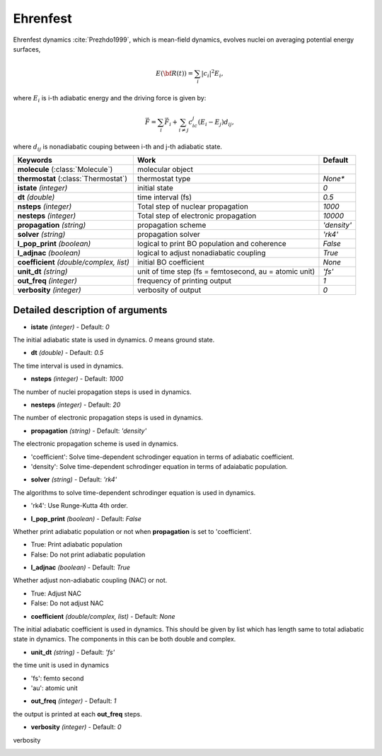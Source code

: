 
Ehrenfest
^^^^^^^^^^^^^^^^^^^^^^^^^^^^^^^^^^^^^^^^^^^

Ehrenfest dynamics :cite:`Prezhdo1999`, which is mean-field dynamics, evolves nuclei on averaging potential energy surfaces,

.. math::

   E(\underline{\underline{\bf R}}(t))=\sum_{i}\vert c_i \vert^2E_i,

where :math:`E_i` is i-th adiabatic energy and
the driving force is given by:

.. math::

   \vec{F}=\sum_{i} \vec{F}_i + \sum_{i\neq j} c_ic_j(E_i-E_j)d_{ij},

where :math:`d_{ij}` is nonadiabatic couping between i-th and j-th adiabatic state.

+----------------------------+------------------------------------------------+-------------+
| Keywords                   | Work                                           | Default     |
+============================+================================================+=============+
| **molecule**               | molecular object                               |             |
| (:class:`Molecule`)        |                                                |             |
+----------------------------+------------------------------------------------+-------------+
| **thermostat**             | thermostat type                                | *None**     |
| (:class:`Thermostat`)      |                                                |             |
+----------------------------+------------------------------------------------+-------------+
| **istate**                 | initial state                                  | *0*         |
| *(integer)*                |                                                |             |
+----------------------------+------------------------------------------------+-------------+
| **dt**                     | time interval (fs)                             | *0.5*       |
| *(double)*                 |                                                |             |
+----------------------------+------------------------------------------------+-------------+
| **nsteps**                 | Total step of nuclear propagation              | *1000*      |
| *(integer)*                |                                                |             |
+----------------------------+------------------------------------------------+-------------+
| **nesteps**                | Total step of electronic propagation           | *10000*     |
| *(integer)*                |                                                |             |
+----------------------------+------------------------------------------------+-------------+
| **propagation**            | propagation scheme                             | *'density'* |
| *(string)*                 |                                                |             |
+----------------------------+------------------------------------------------+-------------+
| **solver**                 | propagation solver                             | *'rk4'*     |
| *(string)*                 |                                                |             |
+----------------------------+------------------------------------------------+-------------+
| **l_pop_print**            | logical to print BO population and coherence   | *False*     |
| *(boolean)*                |                                                |             |
+----------------------------+------------------------------------------------+-------------+
| **l_adjnac**               | logical to adjust nonadiabatic coupling        | *True*      |
| *(boolean)*                |                                                |             |
+----------------------------+------------------------------------------------+-------------+
| **coefficient**            | initial BO coefficient                         | *None*      |
| *(double/complex, list)*   |                                                |             |
+----------------------------+------------------------------------------------+-------------+
| **unit_dt**                | unit of time step (fs = femtosecond,           | *'fs'*      |
| *(string)*                 | au = atomic unit)                              |             |
+----------------------------+------------------------------------------------+-------------+
| **out_freq**               | frequency of printing output                   | *1*         |
| *(integer)*                |                                                |             |
+----------------------------+------------------------------------------------+-------------+
| **verbosity**              | verbosity of output                            | *0*         | 
| *(integer)*                |                                                |             |
+----------------------------+------------------------------------------------+-------------+

Detailed description of arguments
''''''''''''''''''''''''''''''''''''

- **istate** *(integer)* - Default: *0*

The initial adiabatic state is used in dynamics. 
*0* means ground state.

\

- **dt** *(double)* - Default: *0.5*

The time interval is used in dynamics.

\

- **nsteps** *(integer)* - Default: *1000*

The number of nuclei propagation steps is used in dynamics.

\

- **nesteps** *(integer)* - Default: *20*

The number of electronic propagation steps is used in dynamics.

\

- **propagation** *(string)* - Default: *'density'*

The electronic propagation scheme is used in dynamics.

+ 'coefficient': Solve time-dependent schrodinger equation in terms of adiabatic coefficient.
+ 'density': Solve time-dependent schrodinger equation in terms of adaiabatic population.

\

- **solver** *(string)* - Default: *'rk4'*

The algorithms to solve time-dependent schrodinger equation is used in dynamics.

+ 'rk4': Use Runge-Kutta 4th order.

\

- **l_pop_print** *(boolean)* - Default: *False*

Whether print adiabatic population or not when **propagation** is set to 'coefficient'.

+ True: Print adiabatic population
+ False: Do not print adiabatic population

\

- **l_adjnac** *(boolean)* - Default: *True*

Whether adjust non-adiabatic coupling (NAC) or not.

+ True: Adjust NAC
+ False: Do not adjust NAC

\

- **coefficient** *(double/complex, list)* - Default: *None*

The initial adiabatic coefficient is used in dynamics.
This should be given by list which has length same to total adiabatic state in dynamics.
The components in this can be both double and complex.

\

- **unit_dt** *(string)* - Default: *'fs'*

the time unit is used in dynamics

+ 'fs': femto second
+ 'au': atomic unit

\

- **out_freq** *(integer)* - Default: *1*

the output is printed at each **out_freq** steps.

\

- **verbosity** *(integer)* - Default: *0*

verbosity

\
